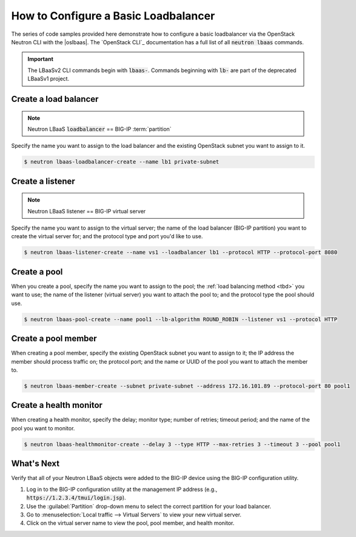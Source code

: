 .. _f5-openstack-lbaasv2-coding-example:

.. _lbaas-basic-loadbalancer:

How to Configure a Basic Loadbalancer
=====================================

The series of code samples provided here demonstrate how to configure a basic loadbalancer via the OpenStack Neutron CLI with the |oslbaas|.
The `OpenStack CLI`_ documentation has a full list of all :code:`neutron lbaas` commands.

.. important::

   The LBaaSv2 CLI commands begin with :code:`lbaas-`.
   Commands beginning with :code:`lb-` are part of the deprecated LBaaSv1 project.

.. todo:: add neutron cli response text and `show` info after each command

Create a load balancer
----------------------

.. note::

   Neutron LBaaS :code:`loadbalancer` == BIG-IP :term:`partition`

.. todo:: add note about naming convention applied when you create a new load balancer

Specify the name you want to assign to the load balancer and the existing OpenStack subnet you want to assign to it.

.. code-block:: shell

   $ neutron lbaas-loadbalancer-create --name lb1 private-subnet


Create a listener
-----------------

.. note::

   Neutron LBaaS listener == BIG-IP virtual server

Specify the name you want to assign to the virtual server; the name of the load balancer (BIG-IP partition) you want to create the virtual server for; and the protocol type and port you'd like to use.

.. code-block:: shell

   $ neutron lbaas-listener-create --name vs1 --loadbalancer lb1 --protocol HTTP --protocol-port 8080


Create a pool
-------------

When you create a pool, specify the name you want to assign to the pool; the :ref:`load balancing method <tbd>` you want to use; the name of the listener (virtual server) you want to attach the pool to; and the protocol type the pool should use.

.. code-block:: shell

   $ neutron lbaas-pool-create --name pool1 --lb-algorithm ROUND_ROBIN --listener vs1 --protocol HTTP


Create a pool member
--------------------

When creating a pool member, specify the existing OpenStack subnet you want to assign to it; the IP address the member should process traffic on; the protocol port; and the name or UUID of the pool you want to attach the member to.

.. code-block:: shell

   $ neutron lbaas-member-create --subnet private-subnet --address 172.16.101.89 --protocol-port 80 pool1


Create a health monitor
-----------------------

When creating a health monitor, specify the delay; monitor type; number of retries; timeout period; and the name of the pool you want to monitor.

.. code-block:: shell

   $ neutron lbaas-healthmonitor-create --delay 3 --type HTTP --max-retries 3 --timeout 3 --pool pool1


What's Next
-----------

Verify that all of your Neutron LBaaS objects were added to the BIG-IP device using the BIG-IP configuration utility.

#. Log in to the BIG-IP configuration utility at the management IP address (e.g., :code:`https://1.2.3.4/tmui/login.jsp`).
#. Use the :guilabel:`Partition` drop-down menu to select the correct partition for your load balancer.
#. Go to :menuselection:`Local traffic --> Virtual Servers` to view your new virtual server.
#. Click on the virtual server name to view the pool, pool member, and health monitor.
